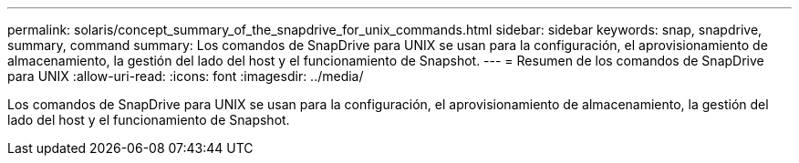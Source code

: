---
permalink: solaris/concept_summary_of_the_snapdrive_for_unix_commands.html 
sidebar: sidebar 
keywords: snap, snapdrive, summary, command 
summary: Los comandos de SnapDrive para UNIX se usan para la configuración, el aprovisionamiento de almacenamiento, la gestión del lado del host y el funcionamiento de Snapshot. 
---
= Resumen de los comandos de SnapDrive para UNIX
:allow-uri-read: 
:icons: font
:imagesdir: ../media/


[role="lead"]
Los comandos de SnapDrive para UNIX se usan para la configuración, el aprovisionamiento de almacenamiento, la gestión del lado del host y el funcionamiento de Snapshot.
